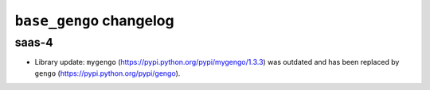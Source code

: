 ========================
``base_gengo`` changelog
========================

******
saas-4
******

- Library update: ``mygengo`` (https://pypi.python.org/pypi/mygengo/1.3.3) was outdated and has been replaced by ``gengo`` (https://pypi.python.org/pypi/gengo).
